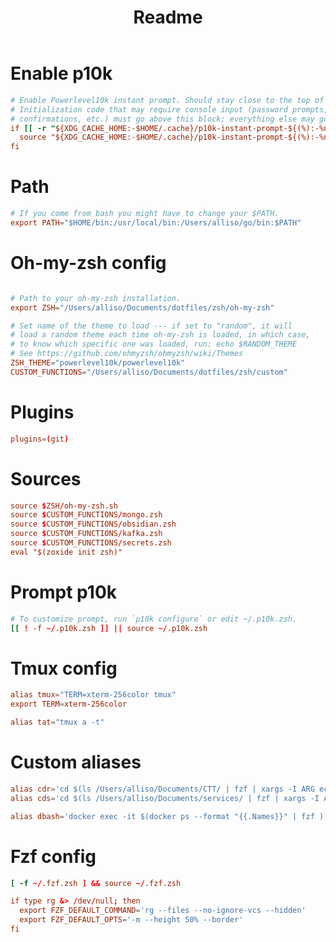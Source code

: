 #+title: Readme
#+PROPERTY: header-args :tangle zshrc

* Enable p10k
#+BEGIN_SRC conf
# Enable Powerlevel10k instant prompt. Should stay close to the top of ~/.zshrc.
# Initialization code that may require console input (password prompts, [y/n]
# confirmations, etc.) must go above this block; everything else may go below.
if [[ -r "${XDG_CACHE_HOME:-$HOME/.cache}/p10k-instant-prompt-${(%):-%n}.zsh" ]]; then
  source "${XDG_CACHE_HOME:-$HOME/.cache}/p10k-instant-prompt-${(%):-%n}.zsh"
fi
#+END_SRC
* Path
#+BEGIN_SRC conf
# If you come from bash you might have to change your $PATH.
export PATH="$HOME/bin:/usr/local/bin:/Users/alliso/go/bin:$PATH"
#+END_SRC
* Oh-my-zsh config
#+BEGIN_SRC conf

# Path to your oh-my-zsh installation.
export ZSH="/Users/alliso/Documents/dotfiles/zsh/oh-my-zsh"

# Set name of the theme to load --- if set to "random", it will
# load a random theme each time oh-my-zsh is loaded, in which case,
# to know which specific one was loaded, run: echo $RANDOM_THEME
# See https://github.com/ohmyzsh/ohmyzsh/wiki/Themes
ZSH_THEME="powerlevel10k/powerlevel10k"
CUSTOM_FUNCTIONS="/Users/alliso/Documents/dotfiles/zsh/custom"
#+END_SRC
* Plugins
#+BEGIN_SRC conf
plugins=(git)
#+END_SRC
* Sources
#+BEGIN_SRC conf
source $ZSH/oh-my-zsh.sh
source $CUSTOM_FUNCTIONS/mongo.zsh
source $CUSTOM_FUNCTIONS/obsidian.zsh
source $CUSTOM_FUNCTIONS/kafka.zsh
source $CUSTOM_FUNCTIONS/secrets.zsh
eval "$(zoxide init zsh)"
#+END_SRC
* Prompt p10k
#+BEGIN_SRC conf
# To customize prompt, run `p10k configure` or edit ~/.p10k.zsh.
[[ ! -f ~/.p10k.zsh ]] || source ~/.p10k.zsh
#+END_SRC
* Tmux config
#+BEGIN_SRC conf
alias tmux="TERM=xterm-256color tmux"
export TERM=xterm-256color

alias tat="tmux a -t"
#+END_SRC
* Custom aliases
#+BEGIN_SRC conf
alias cdr='cd $(ls /Users/alliso/Documents/CTT/ | fzf | xargs -I ARG echo /Users/alliso/Documents/CTT/ARG)'
alias cds='cd $(ls /Users/alliso/Documents/services/ | fzf | xargs -I ARG echo /Users/alliso/Documents/services/ARG)'

alias dbash='docker exec -it $(docker ps --format "{{.Names}}" | fzf ) bash'
#+END_SRC
* Fzf config
#+BEGIN_SRC conf
[ -f ~/.fzf.zsh ] && source ~/.fzf.zsh

if type rg &> /dev/null; then
  export FZF_DEFAULT_COMMAND='rg --files --no-ignore-vcs --hidden'
  export FZF_DEFAULT_OPTS='-m --height 50% --border'
fi
#+END_SRC
